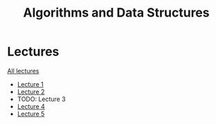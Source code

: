 #+title: Algorithms and Data Structures

* Lectures
[[https://conspects.iliay.ar/MTerm1/ads/lectures/all_lectures.pdf][All lectures]]
- [[https://conspects.iliay.ar/MTerm1/ads/lectures/1.pdf][Lecture 1]]
- [[https://conspects.iliay.ar/MTerm1/ads/lectures/2.pdf][Lecture 2]]
- TODO: Lecture 3
- [[https://conspects.iliay.ar/MTerm1/ads/lectures/4.pdf][Lecture 4]]
- [[https://conspects.iliay.ar/MTerm1/ads/lectures/5.pdf][Lecture 5]]
